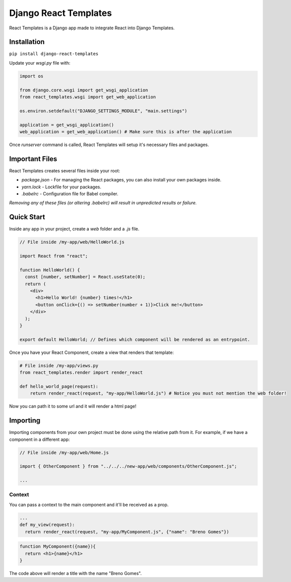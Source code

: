 ======================
Django React Templates
======================

React Templates is a Django app made to integrate React into Django Templates.

Installation
____________

``pip install django-react-templates``

Update your `wsgi.py` file with:

.. code-block:: python3

    import os

    from django.core.wsgi import get_wsgi_application
    from react_templates.wsgi import get_web_application

    os.environ.setdefault("DJANGO_SETTINGS_MODULE", "main.settings")

    application = get_wsgi_application()
    web_application = get_web_application() # Make sure this is after the application


Once `runserver` command is called, React Templates will setup it's necessary files and packages.

Important Files
_______________

React Templates creates several files inside your root:

- `package.json` - For managing the React packages, you can also install your own packages inside.
- `yarn.lock` - Lockfile for your packages.
- `.babelrc` - Configuration file for Babel compiler.

*Removing any of these files (or altering .babelrc) will result in unpredicted results or failure.*

Quick Start
___________

Inside any app in your project, create a `web` folder and a `.js` file.

.. code-block:: js

    // File inside /my-app/web/HelloWorld.js

    import React from "react";

    function HelloWorld() {
      const [number, setNumber] = React.useState(0);
      return (
        <div>
          <h1>Hello World! {number} times!</h1>
          <button onClick={() => setNumber(number + 1)}>Click me!</button>
        </div>
      );
    }

    export default HelloWorld; // Defines which component will be rendered as an entrypoint.


Once you have your React Component, create a view that renders that template:

.. code-block:: python3

    # File inside /my-app/views.py
    from react_templates.render import render_react

    def hello_world_page(request):
        return render_react(request, "my-app/HelloWorld.js") # Notice you must not mention the web folder!


Now you can path it to some url and it will render a html page!

Importing
_________

Importing components from your own project must be done using the relative path from it. For example, if we have a component in a different app:

.. code-block:: js

    // File inside /my-app/web/Home.js

    import { OtherComponent } from "../../../new-app/web/components/OtherComponent.js";

    ...

Context
-------

You can pass a context to the main component and it'll be received as a prop.

.. code-block:: python3
  
  ...
  def my_view(request):
    return render_react(request, "my-app/MyComponent.js", {"name": "Breno Gomes"})

.. code-block:: js

    function MyComponent({name}){
      return <h1>{name}</h1>
    }

The code above will render a title with the name "Breno Gomes".
